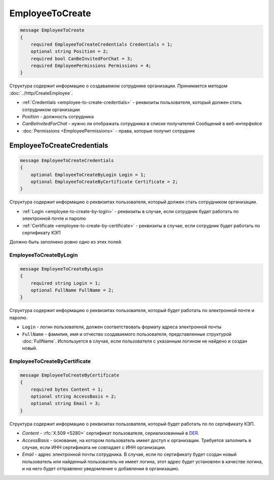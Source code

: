 EmployeeToCreate
================

.. code-block:: protobuf

    message EmployeeToCreate
    {
        required EmployeeToCreateCredentials Credentials = 1;
        optional string Position = 2;
        required bool CanBeInvitedForChat = 3;
        required EmployeePermissions Permissions = 4;
    }

Структура содержит информацию о создаваемом сотруднике организации. Принимается методом :doc:`../http/CreateEmployee`.

- :ref:`Credentials <employee-to-create-credentials>` - реквизиты пользователя, который должен стать сотрудником организации
- *Position* - должность сотрудника
- *CanBeInvitedForChat* - нужно ли отображать сотрудника в списке получателей Сообщений в веб-интерфейсе
- :doc:`Permissions <EmployeePermissions>` - права, которые получит сотрудник

.. _employee-to-create-credentials:

EmployeeToCreateCredentials
---------------------------

.. code-block:: protobuf

    message EmployeeToCreateCredentials
    {
        optional EmployeeToCreateByLogin Login = 1;
        optional EmployeeToCreateByCertificate Certificate = 2;
    }

Структура содержит информацию о реквизитах пользователя, который должен стать сотрудником организации.

- :ref:`Login <employee-to-create-by-login>` - реквизиты в случае, если сотрудник будет работать по электронной почте и паролю
- :ref:`Certificate <employee-to-create-by-certificate>` - реквизиты в случае, если сотрудник будет работать по сертификату КЭП

Должно быть заполнено ровно одно из этих полей.

.. _employee-to-create-by-login:

EmployeeToCreateByLogin
~~~~~~~~~~~~~~~~~~~~~~~

.. code-block:: protobuf

    message EmployeeToCreateByLogin
    {
        required string Login = 1;
        optional FullName FullName = 2;
    }

Структура содержит информацию о реквизитах пользователя, который будет работать по электронной почте и паролю.

- ``Login`` - логин пользователя, должен соответствовать формату адреса электронной почты
- ``FullName`` - фамилия, имя и отчество создаваемого пользователя, представленные структурой :doc:`FullName`. Используется в случае, если пользователя с указанным логином не найдено и создан новый.

.. _employee-to-create-by-certificate:

EmployeeToCreateByCertificate
~~~~~~~~~~~~~~~~~~~~~~~~~~~~~

.. code-block:: protobuf

    message EmployeeToCreateByCertificate
    {
        required bytes Content = 1;
        optional string AccessBasis = 2;
        optional string Email = 3;
    }

Структура содержит информацию о реквизитах пользователя, который будет работать по по сертификату КЭП.

- *Content* - :rfc:`X.509 <5280>` сертификат пользователя, сериализованный в `DER <http://www.itu.int/ITU-T/studygroups/com17/languages/X.690-0207.pdf>`__.
- *AccessBasis* - основание, на котором пользователь имеет доступ к организации. Требуется заполнить в случае, если ИНН сертификата не совпадает с ИНН организации.
- *Email* - адрес электронной почты сотрудника. В случае, если по сертификату будет создан новый пользователь или найденный пользователь не имеет логина, этот адрес будет установлен в качестве логина, и на него будет отправлено уведомление о добавлении в организацию.
